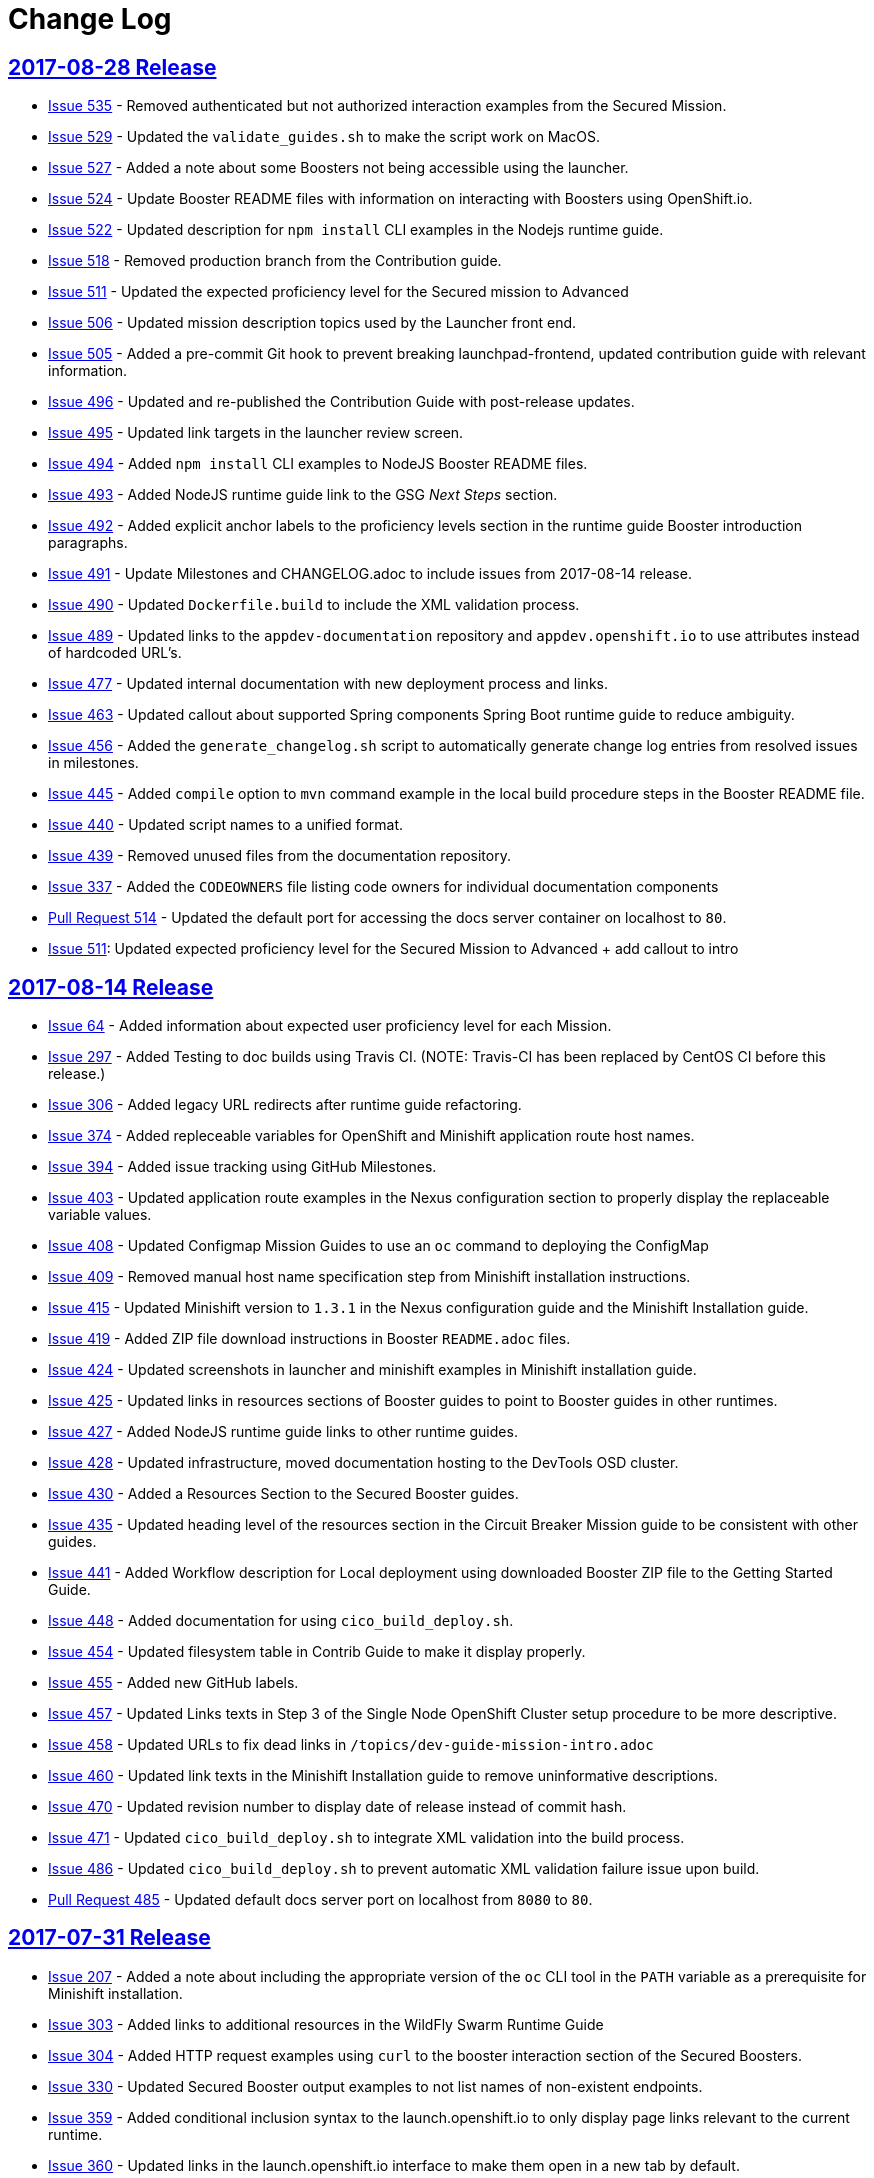 = Change Log

== link:https://github.com/openshiftio/appdev-documentation/releases/tag/2017-08-28[2017-08-28 Release]

* https://github.com/openshiftio/appdev-documentation/issues/535[Issue
535] - Removed authenticated but not authorized interaction examples from the Secured Mission.
* https://github.com/openshiftio/appdev-documentation/issues/529[Issue
529] - Updated the `validate_guides.sh` to make the script work on MacOS.
* https://github.com/openshiftio/appdev-documentation/issues/527[Issue
527] - Added a note about some Boosters not being accessible using the launcher.
* https://github.com/openshiftio/appdev-documentation/issues/524[Issue
524] - Update Booster README files with information on interacting with Boosters using OpenShift.io.
* https://github.com/openshiftio/appdev-documentation/issues/522[Issue
522] - Updated description for `npm install` CLI examples in the Nodejs runtime guide.
* https://github.com/openshiftio/appdev-documentation/issues/518[Issue
518] - Removed production branch from the Contribution guide.
* https://github.com/openshiftio/appdev-documentation/issues/511[Issue
511] - Updated the expected proficiency level for the Secured mission to
Advanced
* https://github.com/openshiftio/appdev-documentation/issues/506[Issue
506] - Updated mission description topics used by the Launcher front end.
* https://github.com/openshiftio/appdev-documentation/issues/505[Issue
505] - Added a pre-commit Git hook to prevent breaking launchpad-frontend, updated contribution guide with relevant information.
* https://github.com/openshiftio/appdev-documentation/issues/496[Issue
496] - Updated and re-published the Contribution Guide with post-release updates.
* https://github.com/openshiftio/appdev-documentation/issues/495[Issue
495] - Updated link targets in the launcher review screen.
* https://github.com/openshiftio/appdev-documentation/issues/494[Issue
494] - Added `npm install` CLI examples to NodeJS Booster README files.
* https://github.com/openshiftio/appdev-documentation/issues/493[Issue
493] - Added NodeJS runtime guide link to the GSG _Next Steps_ section.
* https://github.com/openshiftio/appdev-documentation/issues/492[Issue
492] - Added explicit anchor labels to the proficiency levels section in the runtime guide Booster introduction paragraphs.
* https://github.com/openshiftio/appdev-documentation/issues/491[Issue
491] - Update Milestones and CHANGELOG.adoc to include issues from 2017-08-14 release.
* https://github.com/openshiftio/appdev-documentation/issues/490[Issue
490] - Updated `Dockerfile.build` to include the XML validation process.
* https://github.com/openshiftio/appdev-documentation/issues/489[Issue
489] - Updated links to the `appdev-documentation` repository and `appdev.openshift.io`
to use attributes instead of hardcoded URL's.
* https://github.com/openshiftio/appdev-documentation/issues/477[Issue
477] - Updated internal documentation with new deployment process and links.
* https://github.com/openshiftio/appdev-documentation/issues/463[Issue
463] - Updated callout about supported Spring components Spring Boot runtime guide to reduce ambiguity.
* https://github.com/openshiftio/appdev-documentation/issues/456[Issue
456] - Added the `generate_changelog.sh` script to automatically generate change log entries from resolved issues in milestones.
* https://github.com/openshiftio/appdev-documentation/issues/445[Issue
445] - Added `compile` option to `mvn` command example in the local build procedure steps in the Booster README file.
* https://github.com/openshiftio/appdev-documentation/issues/440[Issue
440] - Updated script names to a unified format.
* https://github.com/openshiftio/appdev-documentation/issues/439[Issue
439] - Removed unused files from the documentation repository.
* https://github.com/openshiftio/appdev-documentation/issues/337[Issue
337] - Added the `CODEOWNERS` file listing code owners for individual documentation components
* https://github.com/openshiftio/appdev-documentation/pull/514[Pull Request 514] - Updated the default port for accessing the docs server container on localhost to `80`.
* https://github.com/openshiftio/appdev-documentation/issues/511[Issue 511]: Updated expected proficiency level for the Secured Mission to
Advanced + add callout to intro

== link:https://github.com/openshiftio/appdev-documentation/releases/tag/2017-08-14[2017-08-14 Release]
// list closed issues with changes planned for upcoming release
// use tag words ADDED/REMOVED/UPDATED

* link:https://github.com/openshiftio/appdev-documentation/issues/64[Issue 64] - Added information about expected user proficiency level for each Mission.
* link:https://github.com/openshiftio/appdev-documentation/issues/297[Issue 297] - Added Testing to doc builds using Travis CI. (NOTE: Travis-CI has been replaced by CentOS CI before this release.)
* link:https://github.com/openshiftio/appdev-documentation/issues/306[Issue 306] - Added legacy URL redirects after runtime guide refactoring.
* link:https://github.com/openshiftio/appdev-documentation/issues/374[Issue 374] - Added repleceable variables for OpenShift and Minishift application route host names.
* link:https://github.com/openshiftio/appdev-documentation/issues/394[Issue 394] - Added issue tracking using GitHub Milestones.
* link:https://github.com/openshiftio/appdev-documentation/issues/403[Issue 403] - Updated application route examples in the Nexus configuration section to properly display the replaceable variable values.
* link:https://github.com/openshiftio/appdev-documentation/issues/408[Issue 408] - Updated Configmap Mission Guides to use an `oc` command to deploying the ConfigMap
* link:https://github.com/openshiftio/appdev-documentation/issues/409[Issue 409] - Removed manual host name specification step from Minishift installation instructions.
* link:https://github.com/openshiftio/appdev-documentation/issues/415[Issue 415] - Updated Minishift version to `1.3.1` in the Nexus configuration guide and the Minishift Installation guide.
* link:https://github.com/openshiftio/appdev-documentation/issues/419[Issue 419] - Added ZIP file download instructions in Booster `README.adoc` files.
* link:https://github.com/openshiftio/appdev-documentation/issues/424[Issue 424] - Updated screenshots in launcher and minishift examples in Minishift installation guide.
* link:https://github.com/openshiftio/appdev-documentation/issues/425[Issue 425] - Updated links in resources sections of Booster guides to point to Booster guides in other runtimes.
* link:https://github.com/openshiftio/appdev-documentation/issues/427[Issue 427] - Added NodeJS runtime guide links to other runtime guides.
* link:https://github.com/openshiftio/appdev-documentation/issues/428[Issue 428] - Updated infrastructure, moved documentation hosting to the DevTools OSD cluster.
* link:https://github.com/openshiftio/appdev-documentation/issues/430[Issue 430] - Added a Resources Section to the Secured Booster guides.
* link:https://github.com/openshiftio/appdev-documentation/issues/435[Issue 435] - Updated heading level of the resources section in the Circuit Breaker Mission guide to be consistent with other guides.
* link:https://github.com/openshiftio/appdev-documentation/issues/441[Issue 441] - Added Workflow description for Local deployment using downloaded Booster ZIP file to the Getting Started Guide.
* link:https://github.com/openshiftio/appdev-documentation/issues/448[Issue 448] - Added documentation for using `cico_build_deploy.sh`.
* link:https://github.com/openshiftio/appdev-documentation/issues/454[Issue 454] - Updated filesystem table in Contrib Guide to make it display properly.
* link:https://github.com/openshiftio/appdev-documentation/issues/455[Issue 455] - Added new GitHub labels.
* link:https://github.com/openshiftio/appdev-documentation/issues/457[Issue 457] - Updated Links texts in Step 3 of the Single Node OpenShift Cluster setup procedure to be more descriptive.
* link:https://github.com/openshiftio/appdev-documentation/issues/458[Issue 458] - Updated URLs to fix dead links in `/topics/dev-guide-mission-intro.adoc`
* link:https://github.com/openshiftio/appdev-documentation/issues/460[Issue 460] - Updated link texts in the Minishift Installation guide to remove uninformative descriptions.
* link:https://github.com/openshiftio/appdev-documentation/issues/470[Issue 470] - Updated revision number to display date of release instead of commit hash.
* link:https://github.com/openshiftio/appdev-documentation/issues/471[Issue 471] - Updated `cico_build_deploy.sh` to integrate XML validation into the build process.
* link:https://github.com/openshiftio/appdev-documentation/issues/486[Issue 486] - Updated `cico_build_deploy.sh` to prevent automatic XML validation failure issue upon build.
* link:https://github.com/openshiftio/appdev-documentation/pull/485[Pull Request 485] - Updated default docs server port on localhost from `8080` to `80`.

// Link here to release
// Link from releases to changleog
==  link:https://github.com/openshiftio/appdev-documentation/releases/tag/2017-07-31[2017-07-31 Release]
// formatting example:
// link:<issue#>: <description_for_humans>
// https://github.com/openshiftio/appdev-documentation/issues/{issue#}
// messages must be edited to be meaningful

* link:https://github.com/openshiftio/appdev-documentation/issues/207[Issue 207] - Added a note about including the appropriate version of the `oc` CLI tool in the `PATH` variable as a prerequisite for Minishift installation.
* link:https://github.com/openshiftio/appdev-documentation/issues/303[Issue 303] - Added links to additional resources in the WildFly Swarm Runtime Guide
* link:https://github.com/openshiftio/appdev-documentation/issues/304[Issue 304] - Added HTTP request examples using `curl` to the booster interaction section of the Secured Boosters.
* link:https://github.com/openshiftio/appdev-documentation/issues/330[Issue 330] - Updated Secured Booster output examples to not list names of non-existent endpoints.
* link:https://github.com/openshiftio/appdev-documentation/issues/359[Issue 359] - Added conditional inclusion syntax to the launch.openshift.io to only display page links relevant to the current runtime.
* link:https://github.com/openshiftio/appdev-documentation/issues/360[Issue 360] - Updated links in the launch.openshift.io interface to make them open in a new tab by default.
* link:https://github.com/openshiftio/appdev-documentation/issues/361[Issue 361] - Added _Step 5_ to the _Next Steps_ section with a note explaining   that a  new CI/CD build is triggered by pushing the changes into the cloned application repository.
* link:https://github.com/openshiftio/appdev-documentation/issues/362[Issue 362] - Added a link from the Next Steps section of the launch.openshift.io UI to the `README.adoc` files for boosters.
* link:https://github.com/openshiftio/appdev-documentation/issues/370[Issue 370] - Updated the introductory paragraph in the Getting Started guide to include information regarding latest changes introduced with this release.
* link:https://github.com/openshiftio/appdev-documentation/issues/378[Issue 378] - Updated the `scripts/previewDocsServer.sh` script to use Docker commands with a `--privileged` flag to avoid errors when executing the script caused by SELinux on Fedora.
* link:https://github.com/openshiftio/appdev-documentation/issues/379[Issue 379] - Updated `README.adoc` file templates to substitute variable values from properties files instead of `attributes.adoc` files.
* link:https://github.com/openshiftio/appdev-documentation/issues/383[Issue 383] - Updated wording in the launch.openshift.io YAML template link. Added  a callout asking the user to clear all Keycloak realm information.
* link:https://github.com/openshiftio/appdev-documentation/issues/385[Issue 385] - Updated Node.JS runtime guide to fix typos.
* link:https://github.com/openshiftio/appdev-documentation/issues/386[Issue 386] - Added a _Coming Soon_ note to the NodeJS runtime guide.
